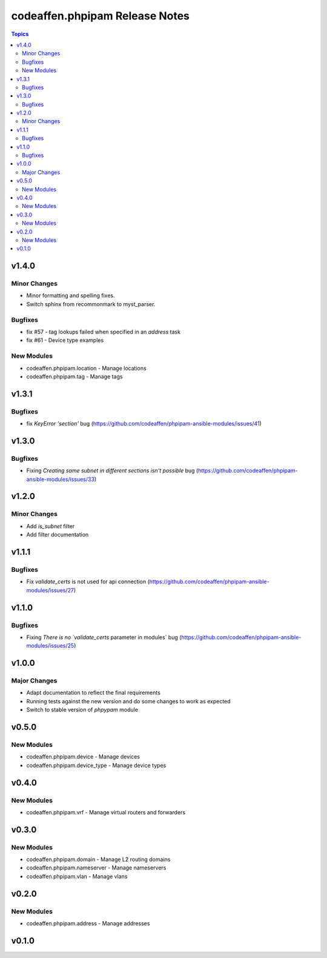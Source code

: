 ===============================
codeaffen.phpipam Release Notes
===============================

.. contents:: Topics


v1.4.0
======

Minor Changes
-------------

- Minor formatting and spelling fixes.
- Switch sphinx from recommonmark to myst_parser.

Bugfixes
--------

- fix \#57 - tag lookups failed when specified in an `address` task
- fix \#61 - Device type examples

New Modules
-----------

- codeaffen.phpipam.location - Manage locations
- codeaffen.phpipam.tag - Manage tags

v1.3.1
======

Bugfixes
--------

- fix `KeyError 'section'` bug (https://github.com/codeaffen/phpipam-ansible-modules/issues/41)

v1.3.0
======

Bugfixes
--------

- Fixing `Creating same subnet in different sections isn't possible` bug (https://github.com/codeaffen/phpipam-ansible-modules/issues/33)

v1.2.0
======

Minor Changes
-------------

- Add `is_subnet` filter
- Add filter documentation

v1.1.1
======

Bugfixes
--------

- Fix `validate_certs` is not used for api connection (https://github.com/codeaffen/phpipam-ansible-modules/issues/27)

v1.1.0
======

Bugfixes
--------

- Fixing `There is no `validate_certs` parameter in modules` bug (https://github.com/codeaffen/phpipam-ansible-modules/issues/25)

v1.0.0
======

Major Changes
-------------

- Adapt documentation to reflect the final requirements
- Running tests against the new version and do some changes to work as expected
- Switch to stable version of `phpypam` module

v0.5.0
======

New Modules
-----------

- codeaffen.phpipam.device - Manage devices
- codeaffen.phpipam.device_type - Manage device types

v0.4.0
======

New Modules
-----------

- codeaffen.phpipam.vrf - Manage virtual routers and forwarders

v0.3.0
======

New Modules
-----------

- codeaffen.phpipam.domain - Manage L2 routing domains
- codeaffen.phpipam.nameserver - Manage nameservers
- codeaffen.phpipam.vlan - Manage vlans

v0.2.0
======

New Modules
-----------

- codeaffen.phpipam.address - Manage addresses

v0.1.0
======
